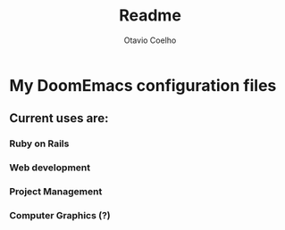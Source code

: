 #+title:     Readme
#+author:    Otavio Coelho
#+email:     otavio.gmcoelho@gmail.com

* My DoomEmacs configuration files
**  Current uses are:
*** Ruby on Rails
*** Web development
*** Project Management
*** Computer Graphics (?)
